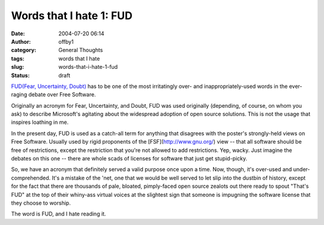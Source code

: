 Words that I hate 1: FUD
########################
:date: 2004-07-20 06:14
:author: offby1
:category: General Thoughts
:tags: words that I hate
:slug: words-that-i-hate-1-fud
:status: draft

`FUD(Fear, Uncertainty,
Doubt) <http://www.google.com/search?q=define%3Afud&sourceid=firefox&start=0&start=0&ie=utf-8&oe=utf-8>`__
has to be one of the most irritatingly over- and inappropriately-used
words in the ever-raging debate over Free Software.

Originally an acronym for Fear, Uncertainty, and Doubt, FUD was used
originally (depending, of course, on whom you ask) to describe
Microsoft's agitating about the widespread adoption of open source
solutions. This is not the usage that inspires loathing in me.

In the present day, FUD is used as a catch-all term for anything that
disagrees with the poster's strongly-held views on Free Software.
Usually used by rigid proponents of the [FSF](http://www.gnu.org/) view
-- that all software should be free of restrictions, except the
restriction that you're not allowed to add restrictions. Yep, wacky.
Just imagine the debates on this one -- there are whole scads of
licenses for software that just get stupid-picky.

So, we have an acronym that definitely served a valid purpose once upon
a time. Now, though, it's over-used and under-comprehended. It's a
mistake of the 'net, one that we would be well served to let slip into
the dustbin of history, except for the fact that there are thousands of
pale, bloated, pimply-faced open source zealots out there ready to spout
"That's FUD" at the top of their whiny-ass virtual voices at the
slightest sign that someone is impugning the software license that they
choose to worship.

The word is FUD, and I hate reading it.
